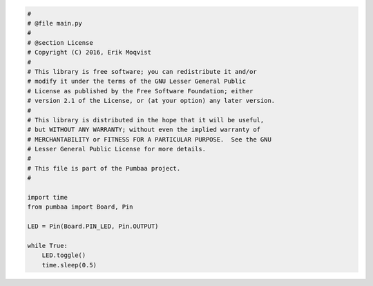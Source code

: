 .. code-block:: python

   #
   # @file main.py
   #
   # @section License
   # Copyright (C) 2016, Erik Moqvist
   #
   # This library is free software; you can redistribute it and/or
   # modify it under the terms of the GNU Lesser General Public
   # License as published by the Free Software Foundation; either
   # version 2.1 of the License, or (at your option) any later version.
   #
   # This library is distributed in the hope that it will be useful,
   # but WITHOUT ANY WARRANTY; without even the implied warranty of
   # MERCHANTABILITY or FITNESS FOR A PARTICULAR PURPOSE.  See the GNU
   # Lesser General Public License for more details.
   #
   # This file is part of the Pumbaa project.
   #
   
   import time
   from pumbaa import Board, Pin
   
   LED = Pin(Board.PIN_LED, Pin.OUTPUT)
   
   while True:
       LED.toggle()
       time.sleep(0.5)

